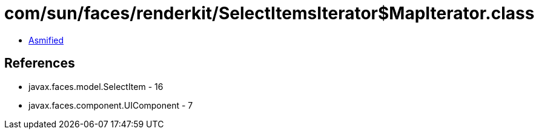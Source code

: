 = com/sun/faces/renderkit/SelectItemsIterator$MapIterator.class

 - link:SelectItemsIterator$MapIterator-asmified.java[Asmified]

== References

 - javax.faces.model.SelectItem - 16
 - javax.faces.component.UIComponent - 7

